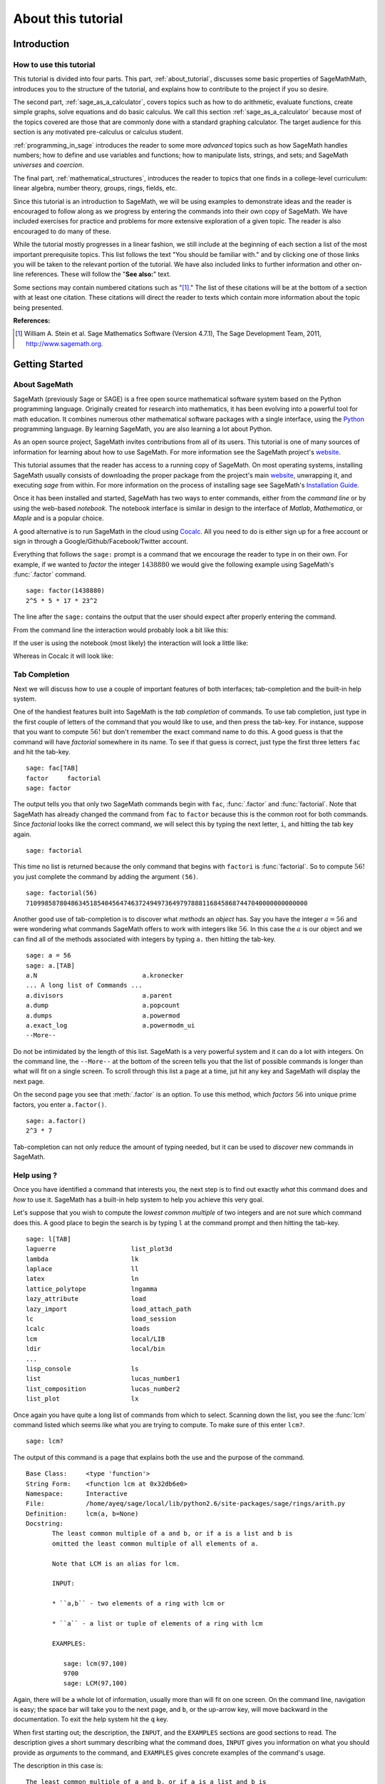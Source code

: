 .. index:: About this tutorial

.. _about_tutorial:

*********************
 About this tutorial
*********************
.. _about_tutorial_introduction:

Introduction
============

.. index:: How to use this tutorial

.. _about_tutorial_howto:

How to use this tutorial
------------------------

This tutorial is divided into four parts. This part,
:ref:`about_tutorial`,  discusses some basic properties of SageMathMath, introduces you to the
structure of the tutorial,  and explains how to contribute to the project if you so desire.

The second part, :ref:`sage_as_a_calculator`,  covers  topics such as how to do arithmetic, evaluate functions, create simple graphs, solve equations and do  basic calculus. We call this section :ref:`sage_as_a_calculator` because most of the topics covered are those that are commonly done with a standard graphing calculator. The target audience for this section is any motivated pre-calculus or calculus student.

:ref:`programming_in_sage`  introduces the reader to some more *advanced* topics such as  how SageMath handles numbers; how to define and use variables and functions; how to manipulate lists, strings, and sets; and SageMath *universes* and *coercion*.

The final part, :ref:`mathematical_structures`,  introduces the reader to topics that one finds in  a college-level curriculum: linear algebra, number theory, groups, rings, fields, etc.

Since this tutorial is an introduction to SageMath, we will be using examples to demonstrate ideas and the reader is encouraged to follow along as we progress by entering the commands into their own copy of SageMath. We have included exercises for practice and problems for more extensive exploration of a given topic. The reader is also encouraged to do many of these.

While the tutorial mostly progresses in a linear fashion, we still include at the beginning of each section a list of the most important prerequisite topics. This list follows the text "You should be familiar with." and by clicking one of those links you will be taken to the relevant portion of the tutorial. We have also included links to further information and other on-line references. These will follow the "**See also:**" text.

Some sections may contain numbered citations such as "[1]_." The list of these citations will be at the bottom of a section with at least one citation. These citations will direct the reader to texts which contain more information about the topic being presented.

**References:**

.. [1] William A. Stein et al. Sage Mathematics Software (Version 4.7.1),
   The Sage Development Team, 2011, http://www.sagemath.org.

.. index:: Getting Started

.. _helpful_tips:

Getting Started
===============


.. index:: About SageMath

.. _about_sage:

About SageMath
--------------

SageMath (previously Sage or SAGE) is a free open source mathematical software system based on the
Python programming language. Originally created for research into
mathematics, it has been evolving into a powerful tool for math
education. It combines numerous other mathematical software packages
with a single interface, using the `Python <http://www.python.org>`_ programming language. By learning SageMath, you are also learning a lot about Python.

As an open source project, SageMath invites contributions from all of its users. This tutorial is one of many sources of information for learning about how to use SageMath. For more information see the SageMath project's  `website <http://www.sagemath.org>`_.


.. index:: command line, notebook

This tutorial assumes that the reader has access to a running copy of SageMath. On most operating systems, installing SageMath usually consists of  downloading the proper package from the project's main `website <http://www.sagemath.org>`_, unwrapping it, and executing `sage` from within. For more information on the process of installing sage see SageMath's `Installation Guide <http://www.sagemath.org/doc/installation>`_.

Once it has been installed and started, SageMath has two ways to enter commands, either from the *command line* or by using the  web-based *notebook*. The notebook interface is similar in design to the interface of *Matlab*, *Mathematica*, or *Maple* and is a popular choice.

A good alternative is to run SageMath in the cloud using `Cocalc <https://cocalc.com>`_. All you need to do is either sign up for a free account or sign in through a Google/Github/Facebook/Twitter account.

Everything that follows the ``sage:`` prompt is a command that we encourage the reader to type in on their own. For example, if we wanted to *factor* the integer :math:`1438880` we would give the following example using SageMath's :func:`.factor` command. ::

  sage: factor(1438880)
  2^5 * 5 * 17 * 23^2

The line after the ``sage:`` contains the output that the user should
expect after properly entering the command.

From the command line the interaction would probably look a bit like this:

.. image:: pics/cmd_example.png
        :alt: Using SageMath at the command line.
	:width: 800px
	:height: 525px

If the user is using the notebook (most likely) the interaction will look a little like:

.. image:: pics/notebook_example.png
        :alt: Using SageMath at the command line.
	:width: 800px
	:height: 525px

Whereas in Cocalc it will look like:

.. image:: pics/Cocalc_factor.png
        :alt: Using SageMath at the command line.
    :width: 600px
    :height: 300px

.. _help_tabcompletion:

Tab Completion
-----------------------
Next we will discuss how to use a couple of important features of both interfaces; tab-completion and the built-in help system.


.. index:: tab completion

One of the handiest features built into SageMath is the *tab completion* of commands. To use tab completion, just type in the first couple of letters of the command that you would like to use, and then press the tab-key. For instance, suppose that you want to compute :math:`56!` but don't remember the exact command name to do this. A good guess is that the command will have *factorial* somewhere in its name. To see if that guess is correct, just type the first three letters ``fac`` and hit the tab-key. ::

  sage: fac[TAB]
  factor     factorial
  sage: factor

The output tells you that only two SageMath commands begin with ``fac``,  :func:`.factor` and :func:`factorial`. Note that SageMath has already changed the command from ``fac`` to ``factor`` because this is the common root for both commands. Since *factorial* looks like the correct command, we will select this by typing the next letter, ``i``, and hitting the tab key again. ::

  sage: factorial

This time no list is returned because the only command that begins with ``factori`` is :func:`factorial`. So to compute :math:`56!` you just complete the command by adding the argument ``(56)``. ::

  sage: factorial(56)
  710998587804863451854045647463724949736497978881168458687447040000000000000

Another good use of tab-completion is to discover what *methods* an *object* has. Say you have the integer :math:`a = 56` and were wondering what commands SageMath offers to work with integers like :math:`56`. In this case the :math:`a` is our object and we can find all of the methods associated with integers by typing ``a.`` then hitting the tab-key. ::

  sage: a = 56
  sage: a.[TAB]
  a.N                            a.kronecker
  ... A long list of Commands ...
  a.divisors                     a.parent
  a.dump                         a.popcount
  a.dumps                        a.powermod
  a.exact_log                    a.powermodm_ui
  --More--

Do not be intimidated by the length of this list. SageMath is a very powerful system and it can do a lot with integers. On the command line, the ``--More--`` at the bottom of the screen tells you that the list of possible commands is longer than what will fit on a single screen. To scroll through this list a page at a time, jut hit any key and SageMath will display the next page.

On the second page you see that :meth:`.factor` is an option. To use this method, which *factors* :math:`56` into unique prime factors, you enter ``a.factor()``. ::

  sage: a.factor()
  2^3 * 7

Tab-completion can not only reduce the amount of typing needed, but it can be used to *discover* new commands in SageMath.

.. index::  help, help; command line, ?

Help using ?
---------------------

Once you have identified a command that interests you, the next step is to find out exactly *what* this command does and *how* to use it. SageMath has a built-in help system to help you achieve this very goal.

Let's suppose that you wish to compute the *lowest common multiple* of
two integers and are not sure which command does this. A good place to
begin the search is by typing ``l`` at the command prompt and then
hitting the tab-key.  ::

  sage: l[TAB]
  laguerre                    list_plot3d
  lambda                      lk
  laplace                     ll
  latex                       ln
  lattice_polytope            lngamma
  lazy_attribute              load
  lazy_import                 load_attach_path
  lc                          load_session
  lcalc                       loads
  lcm                         local/LIB
  ldir                        local/bin
  ...
  lisp_console                ls
  list                        lucas_number1
  list_composition            lucas_number2
  list_plot                   lx


Once again you have quite a long list of commands from which to select. Scanning down the list, you see the :func:`lcm` command listed which seems like what you are trying to compute. To make sure of this enter ``lcm?``. ::

  sage: lcm?

The output of this command is  a page that explains both the use and the purpose of the command. ::

  Base Class:     <type 'function'>
  String Form:    <function lcm at 0x32db6e0>
  Namespace:      Interactive
  File:           /home/ayeq/sage/local/lib/python2.6/site-packages/sage/rings/arith.py
  Definition:     lcm(a, b=None)
  Docstring:
	 The least common multiple of a and b, or if a is a list and b is
	 omitted the least common multiple of all elements of a.

	 Note that LCM is an alias for lcm.

	 INPUT:

	 * ``a,b`` - two elements of a ring with lcm or

	 * ``a`` - a list or tuple of elements of a ring with lcm

	 EXAMPLES:

	    sage: lcm(97,100)
	    9700
	    sage: LCM(97,100)


Again, there will be a whole lot of information, usually more than will fit on one screen.  On the command line, navigation is easy; the space bar will take you to the next page, and ``b``, or the up-arrow key, will move backward in the documentation. To exit the help system hit the ``q`` key.

.. index:: help; INPUT, help; EXAMPLES, help; DESCRIPTION

When first starting out; the description,  the ``INPUT``, and the ``EXAMPLES`` sections are good sections to read. The description gives a short summary describing what the command does,  ``INPUT`` gives you information on what you should provide as *arguments* to the command, and ``EXAMPLES`` gives concrete examples of the command's usage.

The description in this case is:  ::

  The least common multiple of a and b, or if a is a list and b is
  omitted the least common multiple of all elements of a.
  Note that LCM is an alias for lcm.

From this description, you can be pretty sure that this is the command that you am looking for. Next examine the ``INPUT``: ::

  INPUT:
  * ``a,b`` - two elements of a ring with lcm or
  * ``a`` - a list or tuple of elements of a ring with lcm

Here you see that ``lcm`` can either accept two arguments, for our purposes two integers, or a list of objects. Finally by perusing the ``EXAMPLES`` you can get a good idea on how this command is actually used in practice. ::

       EXAMPLES:

          sage: lcm(97,100)
          9700
          sage: LCM(97,100)
          9700
          sage: LCM(0,2)
          0
          sage: LCM(-3,-5)
          15
          sage: LCM([1,2,3,4,5])
          60
          sage: v = LCM(range(1,10000))   # *very* fast!
          sage: len(str(v))
          4349

Having a comprehensive help system built into SageMath is one of it's best features and the sooner you get comfortable with using it the faster you will be able to use the full power of this CAS.

.. index::  source code; ??

Source  Code, ??
--------------------------


.. seealso::
   `SageMath Screencasts  <http://www.sagemath.org/help-video.html>`_

.. index:: Contributing to the tutorial

.. _contributing:

Contributing to the tutorial
============================

.. index:: contribution, tutorial source, bitbucket, reStructured Text

Additions to this tutorial are encouraged as are suggestions for additional topics for inclusion.

All of this website's source code can be downloaded from the project's `bitbucket <https://bitbucket.org/ayeq123/sdsu-sage-tutorial/>`_. There you will find a complete copy of the source code for generating this website. To build the site from its source, the reader will need to install the `Sphinx Documentation <http://sphinx.poco.org>`_, which is written in the `Python Programming Language <http://www.python.org>`_.  We are excited to see any changes that you make so please let `us <mosullivan@mail.sdsu.edu>`_ know of any new material that you  add. We want this tutorial to be as comprehensive as possible and any assistance toward this goal is welcomed.

The content of this tutorial is written using `reStructured Text <http://sphinx.pocoo.org/rest.html>`_, which is processed by `Sphinx <http://sphinx.pocoo.org/>`_ to produce the HTML and PDF output. Sphinx and reStructured Text are used throughout the official SageMath and Python documentation, so it is useful for contributors to either of these projects.

There are  four parts to the tutorial: :ref:`about_tutorial` has basic instructions about using and amending the tutorial, and the others have mathematical content. :ref:`sage_as_a_calculator` is intended, as the title suggests, to cover straightforward computations, plotting graphs, and content that one might find in a high school algebra course, introductory statistics or calculus.  We intend it to be  accessible to an entering college student, or to a bright high school student.

"Programming in SageMath" eases the transition to higher level mathematics by treating topics that relate to the interface between mathematical concepts and computational issues. The first chapter covers universes and coercion   (rationals, reals, booleans etc.);  variables; and basic structures like lists, sets and strings.  The second chapter covers; programming essentials like  conditionals and iterative computation; file handling and data handling; etc.   The third chapter discusses mathematical software packages within SageMath.
Finally, there is a brief discussion of interactive demonstrations with the notebook.

"Mathematical Structures" is written at a more sophisticated level than the earlier material, since the intended audience is college students taking upper division math courses.  The emphasis is on learning about specific mathematical structures that have a SageMath class associated to them.  We intend each chapter to ne independent of the others.

.. seealso::
   `reStructured Text Primer <http://sphinx.pocoo.org/rest.html>`_

.. _credits_and_license:

Credits and License
-------------------

The content and code for this tutorial was  written by David Monarres
under the supervision of Mike O'Sullivan and was supported by a
generous grant from  San Diego State University's President's
Leadership Fund.
The tutorial  is licensed under the
`Creative Commons Attribution-ShareAlike 3.01 <http://creativecommons.org/licenses/by-sa/3.0/>`_ License. You are
free to share and to remix, but attribution should be given to the
original funder and creators. You may add your name to the list of contributors below.

Other contributors include:

*  Ryan Rosenbaum.
